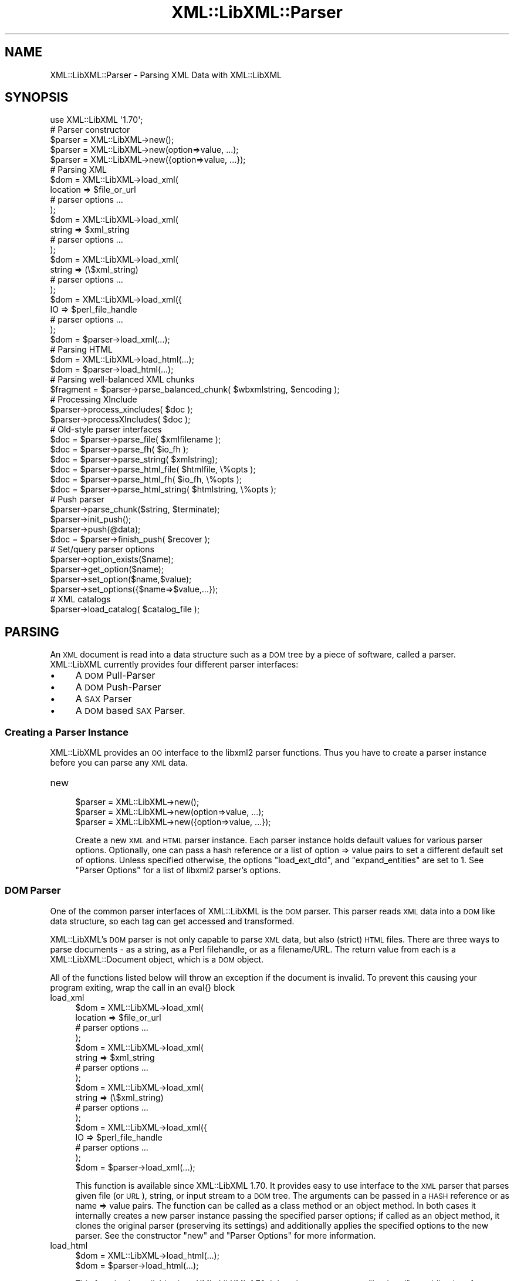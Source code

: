 .\" Automatically generated by Pod::Man 2.27 (Pod::Simple 3.28)
.\"
.\" Standard preamble:
.\" ========================================================================
.de Sp \" Vertical space (when we can't use .PP)
.if t .sp .5v
.if n .sp
..
.de Vb \" Begin verbatim text
.ft CW
.nf
.ne \\$1
..
.de Ve \" End verbatim text
.ft R
.fi
..
.\" Set up some character translations and predefined strings.  \*(-- will
.\" give an unbreakable dash, \*(PI will give pi, \*(L" will give a left
.\" double quote, and \*(R" will give a right double quote.  \*(C+ will
.\" give a nicer C++.  Capital omega is used to do unbreakable dashes and
.\" therefore won't be available.  \*(C` and \*(C' expand to `' in nroff,
.\" nothing in troff, for use with C<>.
.tr \(*W-
.ds C+ C\v'-.1v'\h'-1p'\s-2+\h'-1p'+\s0\v'.1v'\h'-1p'
.ie n \{\
.    ds -- \(*W-
.    ds PI pi
.    if (\n(.H=4u)&(1m=24u) .ds -- \(*W\h'-12u'\(*W\h'-12u'-\" diablo 10 pitch
.    if (\n(.H=4u)&(1m=20u) .ds -- \(*W\h'-12u'\(*W\h'-8u'-\"  diablo 12 pitch
.    ds L" ""
.    ds R" ""
.    ds C` ""
.    ds C' ""
'br\}
.el\{\
.    ds -- \|\(em\|
.    ds PI \(*p
.    ds L" ``
.    ds R" ''
.    ds C`
.    ds C'
'br\}
.\"
.\" Escape single quotes in literal strings from groff's Unicode transform.
.ie \n(.g .ds Aq \(aq
.el       .ds Aq '
.\"
.\" If the F register is turned on, we'll generate index entries on stderr for
.\" titles (.TH), headers (.SH), subsections (.SS), items (.Ip), and index
.\" entries marked with X<> in POD.  Of course, you'll have to process the
.\" output yourself in some meaningful fashion.
.\"
.\" Avoid warning from groff about undefined register 'F'.
.de IX
..
.nr rF 0
.if \n(.g .if rF .nr rF 1
.if (\n(rF:(\n(.g==0)) \{
.    if \nF \{
.        de IX
.        tm Index:\\$1\t\\n%\t"\\$2"
..
.        if !\nF==2 \{
.            nr % 0
.            nr F 2
.        \}
.    \}
.\}
.rr rF
.\"
.\" Accent mark definitions (@(#)ms.acc 1.5 88/02/08 SMI; from UCB 4.2).
.\" Fear.  Run.  Save yourself.  No user-serviceable parts.
.    \" fudge factors for nroff and troff
.if n \{\
.    ds #H 0
.    ds #V .8m
.    ds #F .3m
.    ds #[ \f1
.    ds #] \fP
.\}
.if t \{\
.    ds #H ((1u-(\\\\n(.fu%2u))*.13m)
.    ds #V .6m
.    ds #F 0
.    ds #[ \&
.    ds #] \&
.\}
.    \" simple accents for nroff and troff
.if n \{\
.    ds ' \&
.    ds ` \&
.    ds ^ \&
.    ds , \&
.    ds ~ ~
.    ds /
.\}
.if t \{\
.    ds ' \\k:\h'-(\\n(.wu*8/10-\*(#H)'\'\h"|\\n:u"
.    ds ` \\k:\h'-(\\n(.wu*8/10-\*(#H)'\`\h'|\\n:u'
.    ds ^ \\k:\h'-(\\n(.wu*10/11-\*(#H)'^\h'|\\n:u'
.    ds , \\k:\h'-(\\n(.wu*8/10)',\h'|\\n:u'
.    ds ~ \\k:\h'-(\\n(.wu-\*(#H-.1m)'~\h'|\\n:u'
.    ds / \\k:\h'-(\\n(.wu*8/10-\*(#H)'\z\(sl\h'|\\n:u'
.\}
.    \" troff and (daisy-wheel) nroff accents
.ds : \\k:\h'-(\\n(.wu*8/10-\*(#H+.1m+\*(#F)'\v'-\*(#V'\z.\h'.2m+\*(#F'.\h'|\\n:u'\v'\*(#V'
.ds 8 \h'\*(#H'\(*b\h'-\*(#H'
.ds o \\k:\h'-(\\n(.wu+\w'\(de'u-\*(#H)/2u'\v'-.3n'\*(#[\z\(de\v'.3n'\h'|\\n:u'\*(#]
.ds d- \h'\*(#H'\(pd\h'-\w'~'u'\v'-.25m'\f2\(hy\fP\v'.25m'\h'-\*(#H'
.ds D- D\\k:\h'-\w'D'u'\v'-.11m'\z\(hy\v'.11m'\h'|\\n:u'
.ds th \*(#[\v'.3m'\s+1I\s-1\v'-.3m'\h'-(\w'I'u*2/3)'\s-1o\s+1\*(#]
.ds Th \*(#[\s+2I\s-2\h'-\w'I'u*3/5'\v'-.3m'o\v'.3m'\*(#]
.ds ae a\h'-(\w'a'u*4/10)'e
.ds Ae A\h'-(\w'A'u*4/10)'E
.    \" corrections for vroff
.if v .ds ~ \\k:\h'-(\\n(.wu*9/10-\*(#H)'\s-2\u~\d\s+2\h'|\\n:u'
.if v .ds ^ \\k:\h'-(\\n(.wu*10/11-\*(#H)'\v'-.4m'^\v'.4m'\h'|\\n:u'
.    \" for low resolution devices (crt and lpr)
.if \n(.H>23 .if \n(.V>19 \
\{\
.    ds : e
.    ds 8 ss
.    ds o a
.    ds d- d\h'-1'\(ga
.    ds D- D\h'-1'\(hy
.    ds th \o'bp'
.    ds Th \o'LP'
.    ds ae ae
.    ds Ae AE
.\}
.rm #[ #] #H #V #F C
.\" ========================================================================
.\"
.IX Title "XML::LibXML::Parser 3"
.TH XML::LibXML::Parser 3 "2013-12-17" "perl v5.18.1" "User Contributed Perl Documentation"
.\" For nroff, turn off justification.  Always turn off hyphenation; it makes
.\" way too many mistakes in technical documents.
.if n .ad l
.nh
.SH "NAME"
XML::LibXML::Parser \- Parsing XML Data with XML::LibXML
.SH "SYNOPSIS"
.IX Header "SYNOPSIS"
.Vb 1
\&  use XML::LibXML \*(Aq1.70\*(Aq;
\&
\&  # Parser constructor
\&
\&  $parser = XML::LibXML\->new();
\&  $parser = XML::LibXML\->new(option=>value, ...);
\&  $parser = XML::LibXML\->new({option=>value, ...});
\&
\&  # Parsing XML
\&
\&  $dom = XML::LibXML\->load_xml(
\&      location => $file_or_url
\&      # parser options ...
\&    );
\&  $dom = XML::LibXML\->load_xml(
\&      string => $xml_string
\&      # parser options ...
\&    );
\&  $dom = XML::LibXML\->load_xml(
\&      string => (\e$xml_string)
\&      # parser options ...
\&    );
\&  $dom = XML::LibXML\->load_xml({
\&      IO => $perl_file_handle
\&      # parser options ...
\&    );
\&  $dom = $parser\->load_xml(...);
\&
\&  # Parsing HTML
\&
\&  $dom = XML::LibXML\->load_html(...);
\&  $dom = $parser\->load_html(...);
\&
\&  # Parsing well\-balanced XML chunks
\&
\&  $fragment = $parser\->parse_balanced_chunk( $wbxmlstring, $encoding );
\&
\&  # Processing XInclude
\&
\&  $parser\->process_xincludes( $doc );
\&  $parser\->processXIncludes( $doc );
\&
\&  # Old\-style parser interfaces
\&
\&  $doc = $parser\->parse_file( $xmlfilename );
\&  $doc = $parser\->parse_fh( $io_fh );
\&  $doc = $parser\->parse_string( $xmlstring);
\&  $doc = $parser\->parse_html_file( $htmlfile, \e%opts );
\&  $doc = $parser\->parse_html_fh( $io_fh, \e%opts );
\&  $doc = $parser\->parse_html_string( $htmlstring, \e%opts );
\&
\&  # Push parser
\&
\&  $parser\->parse_chunk($string, $terminate);
\&  $parser\->init_push();
\&  $parser\->push(@data);
\&  $doc = $parser\->finish_push( $recover );
\&
\&  # Set/query parser options
\&
\&  $parser\->option_exists($name);
\&  $parser\->get_option($name);
\&  $parser\->set_option($name,$value);
\&  $parser\->set_options({$name=>$value,...});
\&
\&  # XML catalogs
\&
\&  $parser\->load_catalog( $catalog_file );
.Ve
.SH "PARSING"
.IX Header "PARSING"
An \s-1XML\s0 document is read into a data structure such as a \s-1DOM\s0 tree by a piece of
software, called a parser. XML::LibXML currently provides four different parser
interfaces:
.IP "\(bu" 4
A \s-1DOM\s0 Pull-Parser
.IP "\(bu" 4
A \s-1DOM\s0 Push-Parser
.IP "\(bu" 4
A \s-1SAX\s0 Parser
.IP "\(bu" 4
A \s-1DOM\s0 based \s-1SAX\s0 Parser.
.SS "Creating a Parser Instance"
.IX Subsection "Creating a Parser Instance"
XML::LibXML provides an \s-1OO\s0 interface to the libxml2 parser functions. Thus you
have to create a parser instance before you can parse any \s-1XML\s0 data.
.IP "new" 4
.IX Item "new"
.Vb 3
\&  $parser = XML::LibXML\->new();
\&  $parser = XML::LibXML\->new(option=>value, ...);
\&  $parser = XML::LibXML\->new({option=>value, ...});
.Ve
.Sp
Create a new \s-1XML\s0 and \s-1HTML\s0 parser instance. Each parser instance holds default
values for various parser options. Optionally, one can pass a hash reference or
a list of option => value pairs to set a different default set of options.
Unless specified otherwise, the options \f(CW\*(C`load_ext_dtd\*(C'\fR, and \f(CW\*(C`expand_entities\*(C'\fR are set to 1. See \*(L"Parser Options\*(R" for a list of libxml2 parser's options.
.SS "\s-1DOM\s0 Parser"
.IX Subsection "DOM Parser"
One of the common parser interfaces of XML::LibXML is the \s-1DOM\s0 parser. This
parser reads \s-1XML\s0 data into a \s-1DOM\s0 like data structure, so each tag can get
accessed and transformed.
.PP
XML::LibXML's \s-1DOM\s0 parser is not only capable to parse \s-1XML\s0 data, but also
(strict) \s-1HTML\s0 files. There are three ways to parse documents \- as a string, as
a Perl filehandle, or as a filename/URL. The return value from each is a XML::LibXML::Document object, which is a \s-1DOM\s0 object.
.PP
All of the functions listed below will throw an exception if the document is
invalid. To prevent this causing your program exiting, wrap the call in an
eval{} block
.IP "load_xml" 4
.IX Item "load_xml"
.Vb 10
\&  $dom = XML::LibXML\->load_xml(
\&      location => $file_or_url
\&      # parser options ...
\&    );
\&  $dom = XML::LibXML\->load_xml(
\&      string => $xml_string
\&      # parser options ...
\&    );
\&  $dom = XML::LibXML\->load_xml(
\&      string => (\e$xml_string)
\&      # parser options ...
\&    );
\&  $dom = XML::LibXML\->load_xml({
\&      IO => $perl_file_handle
\&      # parser options ...
\&    );
\&  $dom = $parser\->load_xml(...);
.Ve
.Sp
This function is available since XML::LibXML 1.70. It provides easy to use
interface to the \s-1XML\s0 parser that parses given file (or \s-1URL\s0), string, or input
stream to a \s-1DOM\s0 tree. The arguments can be passed in a \s-1HASH\s0 reference or as
name => value pairs. The function can be called as a class method or an object
method. In both cases it internally creates a new parser instance passing the
specified parser options; if called as an object method, it clones the original
parser (preserving its settings) and additionally applies the specified options
to the new parser. See the constructor \f(CW\*(C`new\*(C'\fR and \*(L"Parser Options\*(R" for more information.
.IP "load_html" 4
.IX Item "load_html"
.Vb 2
\&  $dom = XML::LibXML\->load_html(...);
\&  $dom = $parser\->load_html(...);
.Ve
.Sp
This function is available since XML::LibXML 1.70. It has the same usage as \f(CW\*(C`load_xml\*(C'\fR, providing interface to the \s-1HTML\s0 parser. See \f(CW\*(C`load_xml\*(C'\fR for more information.
.PP
Parsing \s-1HTML\s0 may cause problems, especially if the ampersand ('&') is used.
This is a common problem if \s-1HTML\s0 code is parsed that contains links to
CGI-scripts. Such links cause the parser to throw errors. In such cases libxml2
still parses the entire document as there was no error, but the error causes
XML::LibXML to stop the parsing process. However, the document is not lost.
Such \s-1HTML\s0 documents should be parsed using the \fIrecover\fR flag. By default recovering is deactivated.
.PP
The functions described above are implemented to parse well formed documents.
In some cases a program gets well balanced \s-1XML\s0 instead of well formed documents
(e.g. an \s-1XML\s0 fragment from a database). With XML::LibXML it is not required to
wrap such fragments in the code, because XML::LibXML is capable even to parse
well balanced \s-1XML\s0 fragments.
.IP "parse_balanced_chunk" 4
.IX Item "parse_balanced_chunk"
.Vb 1
\&  $fragment = $parser\->parse_balanced_chunk( $wbxmlstring, $encoding );
.Ve
.Sp
This function parses a well balanced \s-1XML\s0 string into a XML::LibXML::DocumentFragment. The first arguments contains the input string, the optional second argument
can be used to specify character encoding of the input (\s-1UTF\-8\s0 is assumed by
default).
.IP "parse_xml_chunk" 4
.IX Item "parse_xml_chunk"
This is the old name of \fIparse_balanced_chunk()\fR. Because it may causes confusion
with the push parser interface, this function should not be used anymore.
.PP
By default XML::LibXML does not process XInclude tags within an \s-1XML\s0 Document
(see options section below). XML::LibXML allows one to post-process a document
to expand XInclude tags.
.IP "process_xincludes" 4
.IX Item "process_xincludes"
.Vb 1
\&  $parser\->process_xincludes( $doc );
.Ve
.Sp
After a document is parsed into a \s-1DOM\s0 structure, you may want to expand the
documents XInclude tags. This function processes the given document structure
and expands all XInclude tags (or throws an error) by using the flags and
callbacks of the given parser instance.
.Sp
Note that the resulting Tree contains some extra nodes (of type
\&\s-1XML_XINCLUDE_START\s0 and \s-1XML_XINCLUDE_END\s0) after successfully processing the
document. These nodes indicate where data was included into the original tree.
if the document is serialized, these extra nodes will not show up.
.Sp
Remember: A Document with processed XIncludes differs from the original
document after serialization, because the original XInclude tags will not get
restored!
.Sp
If the parser flag \*(L"expand_xincludes\*(R" is set to 1, you need not to post process
the parsed document.
.IP "processXIncludes" 4
.IX Item "processXIncludes"
.Vb 1
\&  $parser\->processXIncludes( $doc );
.Ve
.Sp
This is an alias to process_xincludes, but through a \s-1JAVA\s0 like function name.
.IP "parse_file" 4
.IX Item "parse_file"
.Vb 1
\&  $doc = $parser\->parse_file( $xmlfilename );
.Ve
.Sp
This function parses an \s-1XML\s0 document from a file or network; \f(CW$xmlfilename\fR can
be either a filename or an \s-1URL.\s0 Note that for parsing files, this function is
the fastest choice, about 6\-8 times faster then \fIparse_fh()\fR.
.IP "parse_fh" 4
.IX Item "parse_fh"
.Vb 1
\&  $doc = $parser\->parse_fh( $io_fh );
.Ve
.Sp
\&\fIparse_fh()\fR parses a \s-1IOREF\s0 or a subclass of IO::Handle.
.Sp
Because the data comes from an open handle, libxml2's parser does not know
about the base \s-1URI\s0 of the document. To set the base \s-1URI\s0 one should use
\&\fIparse_fh()\fR as follows:
.Sp
.Vb 1
\&  my $doc = $parser\->parse_fh( $io_fh, $baseuri );
.Ve
.IP "parse_string" 4
.IX Item "parse_string"
.Vb 1
\&  $doc = $parser\->parse_string( $xmlstring);
.Ve
.Sp
This function is similar to \fIparse_fh()\fR, but it parses an \s-1XML\s0 document that is
available as a single string in memory, or alternatively as a reference to a
scalar containing a string. Again, you can pass an optional base \s-1URI\s0 to the
function.
.Sp
.Vb 2
\&  my $doc = $parser\->parse_string( $xmlstring, $baseuri );
\&  my $doc = $parser\->parse_string(\e$xmlstring, $baseuri);
.Ve
.IP "parse_html_file" 4
.IX Item "parse_html_file"
.Vb 1
\&  $doc = $parser\->parse_html_file( $htmlfile, \e%opts );
.Ve
.Sp
Similar to \fIparse_file()\fR but parses \s-1HTML \s0(strict) documents; \f(CW$htmlfile\fR can be
filename or \s-1URL.\s0
.Sp
An optional second argument can be used to pass some options to the \s-1HTML\s0 parser
as a \s-1HASH\s0 reference. See options labeled with \s-1HTML\s0 in \*(L"Parser Options\*(R".
.IP "parse_html_fh" 4
.IX Item "parse_html_fh"
.Vb 1
\&  $doc = $parser\->parse_html_fh( $io_fh, \e%opts );
.Ve
.Sp
Similar to \fIparse_fh()\fR but parses \s-1HTML \s0(strict) streams.
.Sp
An optional second argument can be used to pass some options to the \s-1HTML\s0 parser
as a \s-1HASH\s0 reference. See options labeled with \s-1HTML\s0 in \*(L"Parser Options\*(R".
.Sp
Note: encoding option may not work correctly with this function in libxml2 <
2.6.27 if the \s-1HTML\s0 file declares charset using a \s-1META\s0 tag.
.IP "parse_html_string" 4
.IX Item "parse_html_string"
.Vb 1
\&  $doc = $parser\->parse_html_string( $htmlstring, \e%opts );
.Ve
.Sp
Similar to \fIparse_string()\fR but parses \s-1HTML \s0(strict) strings.
.Sp
An optional second argument can be used to pass some options to the \s-1HTML\s0 parser
as a \s-1HASH\s0 reference. See options labeled with \s-1HTML\s0 in \*(L"Parser Options\*(R".
.SS "Push Parser"
.IX Subsection "Push Parser"
XML::LibXML provides a push parser interface. Rather than pulling the data from
a given source the push parser waits for the data to be pushed into it.
.PP
This allows one to parse large documents without waiting for the parser to
finish. The interface is especially useful if a program needs to pre-process
the incoming pieces of \s-1XML \s0(e.g. to detect document boundaries).
.PP
While XML::LibXML parse_*() functions force the data to be a well-formed \s-1XML,\s0
the push parser will take any arbitrary string that contains some \s-1XML\s0 data. The
only requirement is that all the pushed strings are together a well formed
document. With the push parser interface a program can interrupt the parsing
process as required, where the parse_*() functions give not enough flexibility.
.PP
Different to the pull parser implemented in \fIparse_fh()\fR or \fIparse_file()\fR, the
push parser is not able to find out about the documents end itself. Thus the
calling program needs to indicate explicitly when the parsing is done.
.PP
In XML::LibXML this is done by a single function:
.IP "parse_chunk" 4
.IX Item "parse_chunk"
.Vb 1
\&  $parser\->parse_chunk($string, $terminate);
.Ve
.Sp
\&\fIparse_chunk()\fR tries to parse a given chunk of data, which isn't necessarily
well balanced data. The function takes two parameters: The chunk of data as a
string and optional a termination flag. If the termination flag is set to a
true value (e.g. 1), the parsing will be stopped and the resulting document
will be returned as the following example describes:
.Sp
.Vb 5
\&  my $parser = XML::LibXML\->new;
\&  for my $string ( "<", "foo", \*(Aq bar="hello world"\*(Aq, "/>") {
\&       $parser\->parse_chunk( $string );
\&  }
\&  my $doc = $parser\->parse_chunk("", 1); # terminate the parsing
.Ve
.PP
Internally XML::LibXML provides three functions that control the push parser
process:
.IP "init_push" 4
.IX Item "init_push"
.Vb 1
\&  $parser\->init_push();
.Ve
.Sp
Initializes the push parser.
.IP "push" 4
.IX Item "push"
.Vb 1
\&  $parser\->push(@data);
.Ve
.Sp
This function pushes the data stored inside the array to libxml2's parser. Each
entry in \f(CW@data\fR must be a normal scalar! This method can be called repeatedly.
.IP "finish_push" 4
.IX Item "finish_push"
.Vb 1
\&  $doc = $parser\->finish_push( $recover );
.Ve
.Sp
This function returns the result of the parsing process. If this function is
called without a parameter it will complain about non well-formed documents. If
\&\f(CW$restore\fR is 1, the push parser can be used to restore broken or non well formed
(\s-1XML\s0) documents as the following example shows:
.Sp
.Vb 7
\&  eval {
\&      $parser\->push( "<foo>", "bar" );
\&      $doc = $parser\->finish_push();    # will report broken XML
\&  };
\&  if ( $@ ) {
\&     # ...
\&  }
.Ve
.Sp
This can be annoying if the closing tag is missed by accident. The following
code will restore the document:
.Sp
.Vb 5
\&  eval {
\&      $parser\->push( "<foo>", "bar" );
\&      $doc = $parser\->finish_push(1);   # will return the data parsed
\&                                        # unless an error happened
\&  };
\&
\&  print $doc\->toString(); # returns "<foo>bar</foo>"
.Ve
.Sp
Of course \fIfinish_push()\fR will return nothing if there was no data pushed to the
parser before.
.SS "Pull Parser (Reader)"
.IX Subsection "Pull Parser (Reader)"
XML::LibXML also provides a pull-parser interface similar to the XmlReader
interface in .NET. This interface is almost streaming, and is usually faster
and simpler to use than \s-1SAX.\s0 See XML::LibXML::Reader.
.SS "Direct \s-1SAX\s0 Parser"
.IX Subsection "Direct SAX Parser"
XML::LibXML provides a direct \s-1SAX\s0 parser in the XML::LibXML::SAX module.
.SS "\s-1DOM\s0 based \s-1SAX\s0 Parser"
.IX Subsection "DOM based SAX Parser"
XML::LibXML also provides a \s-1DOM\s0 based \s-1SAX\s0 parser. The \s-1SAX\s0 parser is defined in
the module XML::LibXML::SAX::Parser. As it is not a stream based parser, it
parses documents into a \s-1DOM\s0 and traverses the \s-1DOM\s0 tree instead.
.PP
The \s-1API\s0 of this parser is exactly the same as any other Perl \s-1SAX2\s0 parser. See
XML::SAX::Intro for details.
.PP
Aside from the regular parsing methods, you can access the \s-1DOM\s0 tree traverser
directly, using the \fIgenerate()\fR method:
.PP
.Vb 3
\&  my $doc = build_yourself_a_document();
\&  my $saxparser = $XML::LibXML::SAX::Parser\->new( ... );
\&  $parser\->generate( $doc );
.Ve
.PP
This is useful for serializing \s-1DOM\s0 trees, for example that you might have done
prior processing on, or that you have as a result of \s-1XSLT\s0 processing.
.PP
\&\fI\s-1WARNING\s0\fR
.PP
This is \s-1NOT\s0 a streaming \s-1SAX\s0 parser. As I said above, this parser reads the
entire document into a \s-1DOM\s0 and serialises it. Some people couldn't read that in
the paragraph above so I've added this warning. If you want a streaming \s-1SAX\s0
parser look at the XML::LibXML::SAX man page
.SH "SERIALIZATION"
.IX Header "SERIALIZATION"
XML::LibXML provides some functions to serialize nodes and documents. The
serialization functions are described on the XML::LibXML::Node manpage or the XML::LibXML::Document manpage. XML::LibXML checks three global flags that alter the serialization
process:
.IP "\(bu" 4
skipXMLDeclaration
.IP "\(bu" 4
skipDTD
.IP "\(bu" 4
setTagCompression
.PP
of that three functions only setTagCompression is available for all
serialization functions.
.PP
Because XML::LibXML does these flags not itself, one has to define them locally
as the following example shows:
.PP
.Vb 3
\&  local $XML::LibXML::skipXMLDeclaration = 1;
\&  local $XML::LibXML::skipDTD = 1;
\&  local $XML::LibXML::setTagCompression = 1;
.Ve
.PP
If skipXMLDeclaration is defined and not '0', the \s-1XML\s0 declaration is omitted
during serialization.
.PP
If skipDTD is defined and not '0', an existing \s-1DTD\s0 would not be serialized with
the document.
.PP
If setTagCompression is defined and not '0' empty tags are displayed as open
and closing tags rather than the shortcut. For example the empty tag \fIfoo\fR will be rendered as \fI<foo></foo>\fR rather than \fI<foo/>\fR.
.SH "PARSER OPTIONS"
.IX Header "PARSER OPTIONS"
Handling of libxml2 parser options has been unified and improved in XML::LibXML
1.70. You can now set default options for a particular parser instance by
passing them to the constructor as \f(CW\*(C`XML::LibXML\->new({name=>value, ...})\*(C'\fR or \f(CW\*(C`XML::LibXML\->new(name=>value,...)\*(C'\fR. The options can be queried and changed using the following methods (pre\-1.70
interfaces such as \f(CW\*(C`$parser\->load_ext_dtd(0)\*(C'\fR also exist, see below):
.IP "option_exists" 4
.IX Item "option_exists"
.Vb 1
\&  $parser\->option_exists($name);
.Ve
.Sp
Returns 1 if the current XML::LibXML version supports the option \f(CW$name\fR, otherwise returns 0 (note that this does not necessarily mean that the option
is supported by the underlying libxml2 library).
.IP "get_option" 4
.IX Item "get_option"
.Vb 1
\&  $parser\->get_option($name);
.Ve
.Sp
Returns the current value of the parser option \f(CW$name\fR.
.IP "set_option" 4
.IX Item "set_option"
.Vb 1
\&  $parser\->set_option($name,$value);
.Ve
.Sp
Sets option \f(CW$name\fR to value \f(CW$value\fR.
.IP "set_options" 4
.IX Item "set_options"
.Vb 1
\&  $parser\->set_options({$name=>$value,...});
.Ve
.Sp
Sets multiple parsing options at once.
.PP
\&\s-1IMPORTANT NOTE:\s0 This documentation reflects the parser flags available in
libxml2 2.7.3. Some options have no effect if an older version of libxml2 is
used.
.PP
Each of the flags listed below is labeled
.IP "/parser/" 4
.IX Item "/parser/"
if it can be used with a \f(CW\*(C`XML::LibXML\*(C'\fR parser object (i.e. passed to \f(CW\*(C`XML::LibXML\->new\*(C'\fR, \f(CW\*(C`XML::LibXML\->set_option\*(C'\fR, etc.)
.IP "/html/" 4
.IX Item "/html/"
if it can be used passed to the \f(CW\*(C`parse_html_*\*(C'\fR methods
.IP "/reader/" 4
.IX Item "/reader/"
if it can be used with the \f(CW\*(C`XML::LibXML::Reader\*(C'\fR.
.PP
Unless specified otherwise, the default for boolean valued options is 0
(false).
.PP
The available options are:
.IP "\s-1URI\s0" 4
.IX Item "URI"
/parser, html, reader/
.Sp
In case of parsing strings or file handles, XML::LibXML doesn't know about the
base uri of the document. To make relative references such as XIncludes work,
one has to set a base \s-1URI,\s0 that is then used for the parsed document.
.IP "line_numbers" 4
.IX Item "line_numbers"
/parser, html, reader/
.Sp
If this option is activated, libxml2 will store the line number of each element
node in the parsed document. The line number can be obtained using the \f(CW\*(C`line_number()\*(C'\fR method of the \f(CW\*(C`XML::LibXML::Node\*(C'\fR class (for non-element nodes this may report the line number of the containing
element). The line numbers are also used for reporting positions of validation
errors.
.Sp
\&\s-1IMPORTANT:\s0 Due to limitations in the libxml2 library line numbers greater than
65535 will be returned as 65535. Unfortunately, this is a long and sad story,
please see <http://bugzilla.gnome.org/show_bug.cgi?id=325533> for more details.
.IP "encoding" 4
.IX Item "encoding"
/html/
.Sp
character encoding of the input
.IP "recover" 4
.IX Item "recover"
/parser, html, reader/
.Sp
recover from errors; possible values are 0, 1, and 2
.Sp
A true value turns on recovery mode which allows one to parse broken \s-1XML\s0 or
\&\s-1HTML\s0 data. The recovery mode allows the parser to return the successfully
parsed portion of the input document. This is useful for almost well-formed
documents, where for example a closing tag is missing somewhere. Still,
XML::LibXML will only parse until the first fatal (non-recoverable) error
occurs, reporting recoverable parsing errors as warnings. To suppress even
these warnings, use recover=>2.
.Sp
Note that validation is switched off automatically in recovery mode.
.IP "expand_entities" 4
.IX Item "expand_entities"
/parser, reader/
.Sp
substitute entities; possible values are 0 and 1; default is 1
.Sp
Note that although this flag disables entity substitution, it does not prevent
the parser from loading external entities; when substitution of an external
entity is disabled, the entity will be represented in the document tree by an
\&\s-1XML_ENTITY_REF_NODE\s0 node whose subtree will be the content obtained by parsing
the external resource; Although this nesting is visible from the \s-1DOM\s0 it is
transparent to XPath data model, so it is possible to match nodes in an
unexpanded entity by the same XPath expression as if the entity were expanded.
See also ext_ent_handler.
.IP "ext_ent_handler" 4
.IX Item "ext_ent_handler"
/parser/
.Sp
Provide a custom external entity handler to be used when expand_entities is set
to 1. Possible value is a subroutine reference.
.Sp
This feature does not work properly in libxml2 < 2.6.27!
.Sp
The subroutine provided is called whenever the parser needs to retrieve the
content of an external entity. It is called with two arguments: the system \s-1ID
\&\s0(\s-1URI\s0) and the public \s-1ID.\s0 The value returned by the subroutine is parsed as the
content of the entity.
.Sp
This method can be used to completely disable entity loading, e.g. to prevent
exploits of the type described at  (<http://searchsecuritychannel.techtarget.com/generic/0,295582,sid97_gci1304703,00.html>), where a service is tricked to expose its private data by letting it parse a
remote file (\s-1RSS\s0 feed) that contains an entity reference to a local file (e.g. \f(CW\*(C`/etc/fstab\*(C'\fR).
.Sp
A more granular solution to this problem, however, is provided by custom \s-1URL\s0
resolvers, as in
.Sp
.Vb 9
\&  my $c = XML::LibXML::InputCallback\->new();
\&  sub match {   # accept file:/ URIs except for XML catalogs in /etc/xml/
\&    my ($uri) = @_;
\&    return ($uri=~m{^file:/}
\&            and $uri !~ m{^file:///etc/xml/})
\&           ? 1 : 0;
\&  }
\&  $c\->register_callbacks([ \e&match, sub{}, sub{}, sub{} ]);
\&  $parser\->input_callbacks($c);
.Ve
.IP "load_ext_dtd" 4
.IX Item "load_ext_dtd"
/parser, reader/
.Sp
load the external \s-1DTD\s0 subset while parsing; possible values are 0 and 1. Unless
specified, XML::LibXML sets this option to 1.
.Sp
This flag is also required for \s-1DTD\s0 Validation, to provide complete attribute,
and to expand entities, regardless if the document has an internal subset. Thus
switching off external \s-1DTD\s0 loading, will disable entity expansion, validation,
and complete attributes on internal subsets as well.
.IP "complete_attributes" 4
.IX Item "complete_attributes"
/parser, reader/
.Sp
create default \s-1DTD\s0 attributes; possible values are 0 and 1
.IP "validation" 4
.IX Item "validation"
/parser, reader/
.Sp
validate with the \s-1DTD\s0; possible values are 0 and 1
.IP "suppress_errors" 4
.IX Item "suppress_errors"
/parser, html, reader/
.Sp
suppress error reports; possible values are 0 and 1
.IP "suppress_warnings" 4
.IX Item "suppress_warnings"
/parser, html, reader/
.Sp
suppress warning reports; possible values are 0 and 1
.IP "pedantic_parser" 4
.IX Item "pedantic_parser"
/parser, html, reader/
.Sp
pedantic error reporting; possible values are 0 and 1
.IP "no_blanks" 4
.IX Item "no_blanks"
/parser, html, reader/
.Sp
remove blank nodes; possible values are 0 and 1
.IP "no_defdtd" 4
.IX Item "no_defdtd"
/html/
.Sp
do not add a default \s-1DOCTYPE\s0; possible values are 0 and 1
.Sp
the default is (0) to add a \s-1DTD\s0 when the input html lacks one
.IP "expand_xinclude or xinclude" 4
.IX Item "expand_xinclude or xinclude"
/parser, reader/
.Sp
Implement XInclude substitution; possible values are 0 and 1
.Sp
Expands XInclude tags immediately while parsing the document. Note that the
parser will use the \s-1URI\s0 resolvers installed via \f(CW\*(C`XML::LibXML::InputCallback\*(C'\fR to parse the included document (if any).
.IP "no_xinclude_nodes" 4
.IX Item "no_xinclude_nodes"
/parser, reader/
.Sp
do not generate \s-1XINCLUDE START/END\s0 nodes; possible values are 0 and 1
.IP "no_network" 4
.IX Item "no_network"
/parser, html, reader/
.Sp
Forbid network access; possible values are 0 and 1
.Sp
If set to true, all attempts to fetch non-local resources (such as \s-1DTD\s0 or
external entities) will fail (unless custom callbacks are defined).
.Sp
It may be necessary to use the flag \f(CW\*(C`recover\*(C'\fR for processing documents requiring such resources while networking is off.
.IP "clean_namespaces" 4
.IX Item "clean_namespaces"
/parser, reader/
.Sp
remove redundant namespaces declarations during parsing; possible values are 0
and 1.
.IP "no_cdata" 4
.IX Item "no_cdata"
/parser, html, reader/
.Sp
merge \s-1CDATA\s0 as text nodes; possible values are 0 and 1
.IP "no_basefix" 4
.IX Item "no_basefix"
/parser, reader/
.Sp
not fixup \s-1XINCLUDE\s0 xml#base \s-1URIS\s0; possible values are 0 and 1
.IP "huge" 4
.IX Item "huge"
/parser, html, reader/
.Sp
relax any hardcoded limit from the parser; possible values are 0 and 1. Unless
specified, XML::LibXML sets this option to 0.
.Sp
Note: the default value for this option was changed to protect against denial
of service through entity expansion attacks. Before enabling the option ensure
you have taken alternative measures to protect your application against this
type of attack.
.IP "gdome" 4
.IX Item "gdome"
/parser/
.Sp
\&\s-1THIS OPTION IS EXPERIMENTAL\s0!
.Sp
Although quite powerful, XML::LibXML's \s-1DOM\s0 implementation is incomplete with
respect to the \s-1DOM\s0 level 2 or level 3 specifications. \s-1XML::GDOME\s0 is based on
libxml2 as well, and provides a rather complete \s-1DOM\s0 implementation by wrapping
libgdome. This flag allows you to make use of XML::LibXML's full parser options
and \s-1XML::GDOME\s0's \s-1DOM\s0 implementation at the same time.
.Sp
To make use of this function, one has to install libgdome and configure
XML::LibXML to use this library. For this you need to rebuild XML::LibXML!
.Sp
Note: this feature was not seriously tested in recent XML::LibXML releases.
.PP
For compatibility with XML::LibXML versions prior to 1.70, the following
methods are also supported for querying and setting the corresponding parser
options (if called without arguments, the methods return the current value of
the corresponding parser options; with an argument sets the option to a given
value):
.PP
.Vb 10
\&  $parser\->validation();
\&  $parser\->recover();
\&  $parser\->pedantic_parser();
\&  $parser\->line_numbers();
\&  $parser\->load_ext_dtd();
\&  $parser\->complete_attributes();
\&  $parser\->expand_xinclude();
\&  $parser\->gdome_dom();
\&  $parser\->clean_namespaces();
\&  $parser\->no_network();
.Ve
.PP
The following obsolete methods trigger parser options in some special way:
.IP "recover_silently" 4
.IX Item "recover_silently"
.Vb 1
\&  $parser\->recover_silently(1);
.Ve
.Sp
If called without an argument, returns true if the current value of the \f(CW\*(C`recover\*(C'\fR parser option is 2 and returns false otherwise. With a true argument sets the \f(CW\*(C`recover\*(C'\fR parser option to 2; with a false argument sets the \f(CW\*(C`recover\*(C'\fR parser option to 0.
.IP "expand_entities" 4
.IX Item "expand_entities"
.Vb 1
\&  $parser\->expand_entities(0);
.Ve
.Sp
Get/set the \f(CW\*(C`expand_entities\*(C'\fR option. If called with a true argument, also turns the \f(CW\*(C`load_ext_dtd\*(C'\fR option to 1.
.IP "keep_blanks" 4
.IX Item "keep_blanks"
.Vb 1
\&  $parser\->keep_blanks(0);
.Ve
.Sp
This is actually the opposite of the \f(CW\*(C`no_blanks\*(C'\fR parser option. If used without an argument retrieves negated value of \f(CW\*(C`no_blanks\*(C'\fR. If used with an argument sets \f(CW\*(C`no_blanks\*(C'\fR to the opposite value.
.IP "base_uri" 4
.IX Item "base_uri"
.Vb 1
\&  $parser\->base_uri( $your_base_uri );
.Ve
.Sp
Get/set the \f(CW\*(C`URI\*(C'\fR option.
.SH "XML CATALOGS"
.IX Header "XML CATALOGS"
\&\f(CW\*(C`libxml2\*(C'\fR supports \s-1XML\s0 catalogs. Catalogs are used to map remote resources to their local
copies. Using catalogs can speed up parsing processes if many external
resources from remote addresses are loaded into the parsed documents (such as
DTDs or XIncludes).
.PP
Note that libxml2 has a global pool of loaded catalogs, so if you apply the
method \f(CW\*(C`load_catalog\*(C'\fR to one parser instance, all parser instances will start using the catalog (in
addition to other previously loaded catalogs).
.PP
Note also that catalogs are not used when a custom external entity handler is
specified. At the current state it is not possible to make use of both types of
resolving systems at the same time.
.IP "load_catalog" 4
.IX Item "load_catalog"
.Vb 1
\&  $parser\->load_catalog( $catalog_file );
.Ve
.Sp
Loads the \s-1XML\s0 catalog file \f(CW$catalog_file\fR.
.Sp
.Vb 2
\&  # Global external entity loader (similar to ext_ent_handler option
\&  # but this works really globally, also in XML::LibXSLT include etc..)
\&
\&  XML::LibXML::externalEntityLoader(\e&my_loader);
.Ve
.SH "ERROR REPORTING"
.IX Header "ERROR REPORTING"
XML::LibXML throws exceptions during parsing, validation or XPath processing
(and some other occasions). These errors can be caught by using \fIeval\fR blocks. The error is stored in \fI$@\fR. There are two implementations: the old one throws $@ which is just a message
string, in the new one $@ is an object from the class XML::LibXML::Error; this
class overrides the operator "" so that when printed, the object flattens to
the usual error message.
.PP
XML::LibXML throws errors as they occur. This is a very common misunderstanding
in the use of XML::LibXML. If the eval is omitted, XML::LibXML will always halt
your script by \*(L"croaking\*(R" (see Carp man page for details).
.PP
Also note that an increasing number of functions throw errors if bad data is
passed as arguments. If you cannot assure valid data passed to XML::LibXML you
should eval these functions.
.PP
Note: since version 1.59, \fIget_last_error()\fR is no longer available in
XML::LibXML for thread-safety reasons.
.SH "AUTHORS"
.IX Header "AUTHORS"
Matt Sergeant,
Christian Glahn,
Petr Pajas
.SH "VERSION"
.IX Header "VERSION"
2.0108
.SH "COPYRIGHT"
.IX Header "COPYRIGHT"
2001\-2007, AxKit.com Ltd.
.PP
2002\-2006, Christian Glahn.
.PP
2006\-2009, Petr Pajas.
